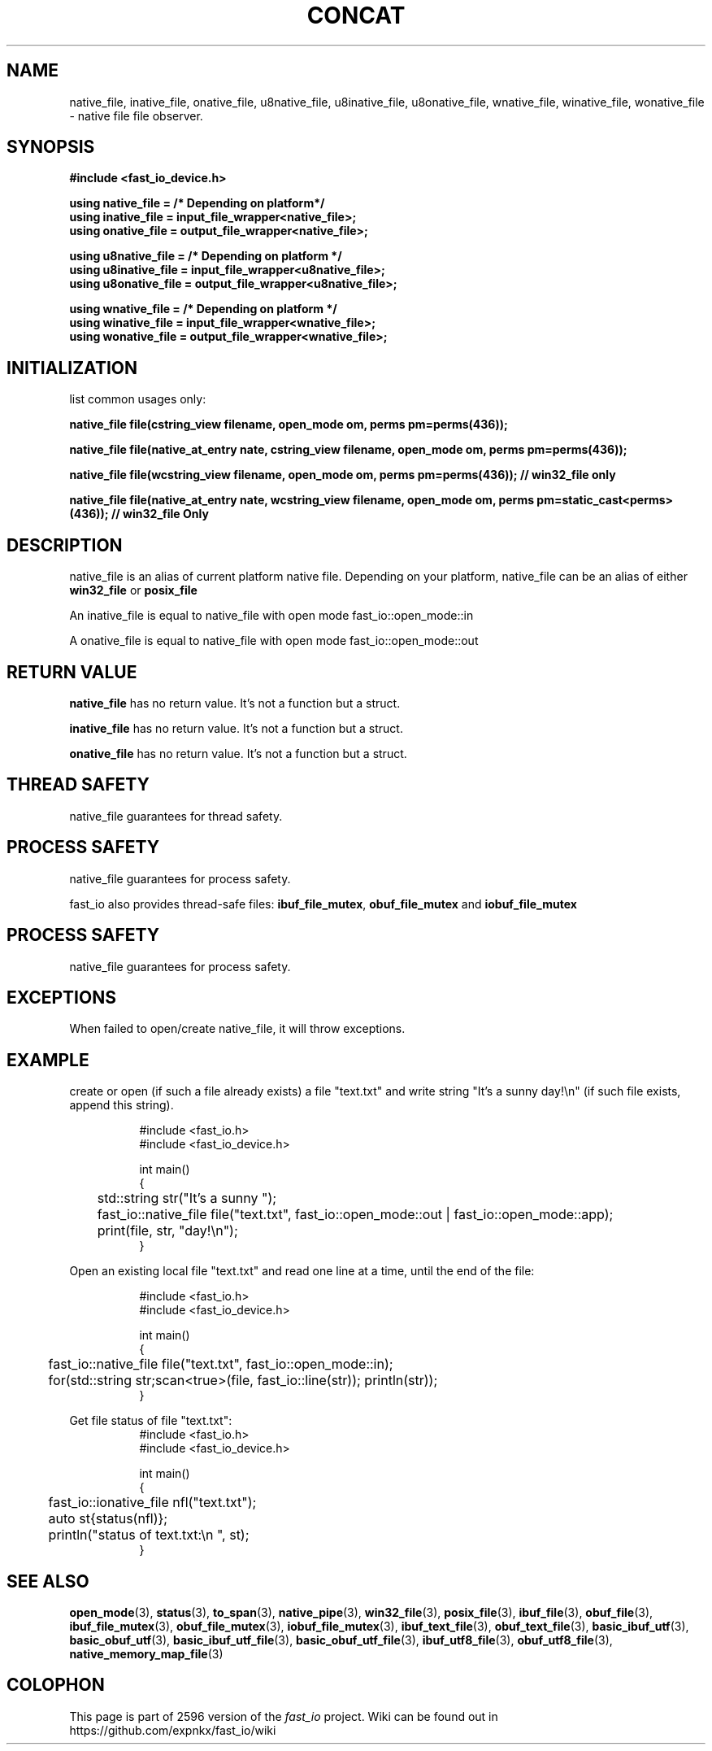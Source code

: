 .\" Manpage for fast_io::concat
.\" Contact euloanty@live.com or pssvv4@gmail.com to correct errors of typos
.TH CONCAT 3 2020-11-20 "fast_io" "C++ Programmer's Manual"
.SH "NAME"
native_file, inative_file, onative_file, u8native_file, u8inative_file, u8onative_file, wnative_file, winative_file, wonative_file - native file file observer.
.SH "SYNOPSIS"
.nf
.B #include <fast_io_device.h>
.PP
.BI "using native_file =   /* Depending on platform*/ "
.BI "using inative_file = input_file_wrapper<native_file>;"
.BI "using onative_file = output_file_wrapper<native_file>;"
.PP
.BI "using u8native_file = /* Depending on platform */"
.BI "using u8inative_file = input_file_wrapper<u8native_file>; "
.BI "using u8onative_file = output_file_wrapper<u8native_file>; "
.PP
.BI "using wnative_file = /* Depending on platform */ "
.BI "using winative_file = input_file_wrapper<wnative_file>; "
.BI "using wonative_file = output_file_wrapper<wnative_file>; "
.PP
.SH INITIALIZATION
list common usages only:
.PP
.BI "native_file file(cstring_view filename, open_mode om, perms pm=perms(436));"
.PP
.BI "native_file file(native_at_entry nate, cstring_view filename, open_mode om, perms pm=perms(436));
.PP
.BI "native_file file(wcstring_view filename, open_mode om, perms pm=perms(436)); // win32_file only"
.PP
.BI "native_file file(native_at_entry nate, wcstring_view filename, open_mode om, perms pm=static_cast<perms>(436)); // win32_file Only" 
.PP
.SH DESCRIPTION
native_file is an alias of current platform native file. Depending on your platform, native_file can be an alias of either
.BR win32_file
or
.BR posix_file
.PP
An inative_file is equal to native_file with open mode fast_io::open_mode::in
.PP
A onative_file is equal to native_file with open mode fast_io::open_mode::out
.PP
.SH RETURN VALUE
.BR native_file
has no return value. It's not a function but a struct.
.PP
.BR inative_file
has no return value. It's not a function but a struct.
.PP
.BR onative_file
has no return value. It's not a function but a struct.
.PP
.SH THREAD SAFETY
native_file guarantees for thread safety.
.SH PROCESS SAFETY
native_file guarantees for process safety.
.PP
fast_io also provides thread-safe files: 
.BR ibuf_file_mutex ,
.BR obuf_file_mutex
and 
.BR iobuf_file_mutex 
. Check their manpage for more details.
.PP
.SH PROCESS SAFETY
native_file guarantees for process safety.
.SH EXCEPTIONS
When failed to open/create native_file, it will throw exceptions.
.PP
.SH EXAMPLE
create or open (if such a file already exists) a file "text.txt" and write string "It's a sunny day!\en" (if such file exists, append this string). 
.PP
.in +8n
.EX
#include <fast_io.h>
#include <fast_io_device.h>

int main()
{
	std::string str("It's a sunny ");
	fast_io::native_file file("text.txt",  fast_io::open_mode::out | fast_io::open_mode::app);
	print(file, str, "day!\en");
}
.EE
.in -8n
.PP
Open an existing local file "text.txt" and read one line at a time, until the end of the file:
.PP
.in +8n
.EX
#include <fast_io.h>
#include <fast_io_device.h>

int main()
{
	fast_io::native_file file("text.txt", fast_io::open_mode::in);
	for(std::string str;scan<true>(file, fast_io::line(str)); println(str));
}
.EE
.in -8n
.PP
Get file status of file "text.txt":
.in +8n
.EX
#include <fast_io.h>
#include <fast_io_device.h>

int main()
{
	fast_io::ionative_file nfl("text.txt");
	auto st{status(nfl)};
	println("status of text.txt:\en ", st);
}
.EE
.in -8n

.SH SEE ALSO
.BR open_mode (3),
.BR status (3),
.BR to_span (3),
.BR native_pipe (3),
.BR win32_file (3),
.BR posix_file (3),
.BR ibuf_file (3),
.BR obuf_file (3),
.BR ibuf_file_mutex (3),
.BR obuf_file_mutex (3),
.BR iobuf_file_mutex (3),
.BR ibuf_text_file (3),
.BR obuf_text_file (3),
.BR basic_ibuf_utf (3),
.BR basic_obuf_utf (3),
.BR basic_ibuf_utf_file (3),
.BR basic_obuf_utf_file (3),
.BR ibuf_utf8_file (3),
.BR obuf_utf8_file (3),
.BR native_memory_map_file (3)
.SH COLOPHON
This page is part of 2596 version of the
.I fast_io
project.
Wiki can be found out in https://github.com/expnkx/fast_io/wiki
